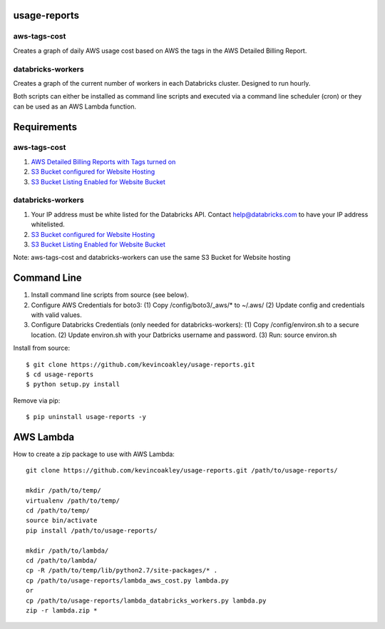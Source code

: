 #############
usage-reports
#############

.. image:: https://travis-ci.org/kevincoakley/usage-reports.svg?branch=master
    :target: https://travis-ci.org/kevincoakley/usage-reports


aws-tags-cost
=============

Creates a graph of daily AWS usage cost based on AWS the tags in the AWS Detailed Billing Report.


databricks-workers
==================

Creates a graph of the current number of workers in each Databricks cluster. Designed to run hourly.



Both scripts can either be installed as command line scripts and executed via a command line scheduler
(cron) or they can be used as an AWS Lambda function.



############
Requirements
############

aws-tags-cost
=============

(1) `AWS Detailed Billing Reports with Tags turned on <http://docs.aws.amazon.com/awsaccountbilling/latest/aboutv2/detailed-billing-reports.html#turnonreports>`_
(2) `S3 Bucket configured for Website Hosting <http://docs.aws.amazon.com/AmazonS3/latest/dev/HowDoIWebsiteConfiguration.html>`_
(3) `S3 Bucket Listing Enabled for Website Bucket <https://github.com/rgrp/s3-bucket-listing/>`_


databricks-workers
==================
(1) Your IP address must be white listed for the Databricks API. Contact help@databricks.com to have your IP address whitelisted.
(2) `S3 Bucket configured for Website Hosting <http://docs.aws.amazon.com/AmazonS3/latest/dev/HowDoIWebsiteConfiguration.html>`_
(3) `S3 Bucket Listing Enabled for Website Bucket <https://github.com/rgrp/s3-bucket-listing/>`_


Note: aws-tags-cost and databricks-workers can use the same S3 Bucket for Website hosting


############
Command Line
############

(1) Install command line scripts from source (see below).
(2) Configure AWS Credentials for boto3:
    (1) Copy /config/boto3/_aws/* to ~/.aws/
    (2) Update config and credentials with valid values.
(3) Configure Databricks Credentials (only needed for databricks-workers):
    (1) Copy /config/environ.sh to a
    secure location.
    (2) Update environ.sh with your Datbricks username and password.
    (3) Run: source environ.sh


Install from source::

    $ git clone https://github.com/kevincoakley/usage-reports.git
    $ cd usage-reports
    $ python setup.py install


Remove via pip::

    $ pip uninstall usage-reports -y


##########
AWS Lambda
##########

How to create a zip package to use with AWS Lambda::


    git clone https://github.com/kevincoakley/usage-reports.git /path/to/usage-reports/

    mkdir /path/to/temp/
    virtualenv /path/to/temp/
    cd /path/to/temp/
    source bin/activate
    pip install /path/to/usage-reports/

    mkdir /path/to/lambda/
    cd /path/to/lambda/
    cp -R /path/to/temp/lib/python2.7/site-packages/* .
    cp /path/to/usage-reports/lambda_aws_cost.py lambda.py
    or
    cp /path/to/usage-reports/lambda_databricks_workers.py lambda.py
    zip -r lambda.zip *



